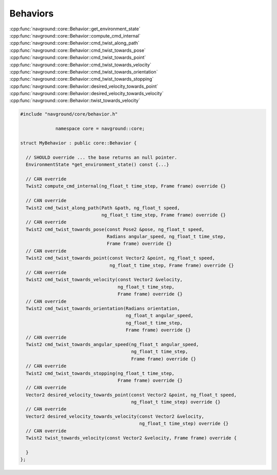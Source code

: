 ========= 
Behaviors 
=========

:cpp:func:`navground::core::Behavior::get_environment_state` 
:cpp:func:`navground::core::Behavior::compute_cmd_internal` 
:cpp:func:`navground::core::Behavior::cmd_twist_along_path` 
:cpp:func:`navground::core::Behavior::cmd_twist_towards_pose`
:cpp:func:`navground::core::Behavior::cmd_twist_towards_point` 
:cpp:func:`navground::core::Behavior::cmd_twist_towards_velocity` 
:cpp:func:`navground::core::Behavior::cmd_twist_towards_orientation` 
:cpp:func:`navground::core::Behavior::cmd_twist_towards_stopping`
:cpp:func:`navground::core::Behavior::desired_velocity_towards_point`
:cpp:func:`navground::core::Behavior::desired_velocity_towards_velocity`
:cpp:func:`navground::core::Behavior::twist_towards_velocity`

.. todo::

   - env state(may be own state) 
   - public vs inner cmd api 
   - complex, many way to specialize

.. code-block:: c++

   #include "navground/core/behavior.h"
   
                namespace core = navground::core;
   
   struct MyBehavior : public core::Behavior {
    
     // SHOULD override ... the base returns an null pointer. 
     EnvironmentState *get_environment_state() const {...}
   
     // CAN override
     Twist2 compute_cmd_internal(ng_float_t time_step, Frame frame) override {}
   
     // CAN override
     Twist2 cmd_twist_along_path(Path &path, ng_float_t speed,
                                 ng_float_t time_step, Frame frame) override {}
     // CAN override
     Twist2 cmd_twist_towards_pose(const Pose2 &pose, ng_float_t speed,
                                   Radians angular_speed, ng_float_t time_step,
                                   Frame frame) override {}
     // CAN override
     Twist2 cmd_twist_towards_point(const Vector2 &point, ng_float_t speed,
                                    ng_float_t time_step, Frame frame) override {}
     // CAN override
     Twist2 cmd_twist_towards_velocity(const Vector2 &velocity,
                                       ng_float_t time_step,
                                       Frame frame) override {}
     // CAN override
     Twist2 cmd_twist_towards_orientation(Radians orientation,
                                          ng_float_t angular_speed,
                                          ng_float_t time_step,
                                          Frame frame) override {}
     // CAN override
     Twist2 cmd_twist_towards_angular_speed(ng_float_t angular_speed,
                                            ng_float_t time_step,
                                            Frame frame) override {}
     // CAN override
     Twist2 cmd_twist_towards_stopping(ng_float_t time_step,
                                       Frame frame) override {}
     // CAN override
     Vector2 desired_velocity_towards_point(const Vector2 &point, ng_float_t speed,
                                            ng_float_t time_step) override {}
     // CAN override
     Vector2 desired_velocity_towards_velocity(const Vector2 &velocity,
                                               ng_float_t time_step) override {}
     // CAN override
     Twist2 twist_towards_velocity(const Vector2 &velocity, Frame frame) override {
   
     }
   };
